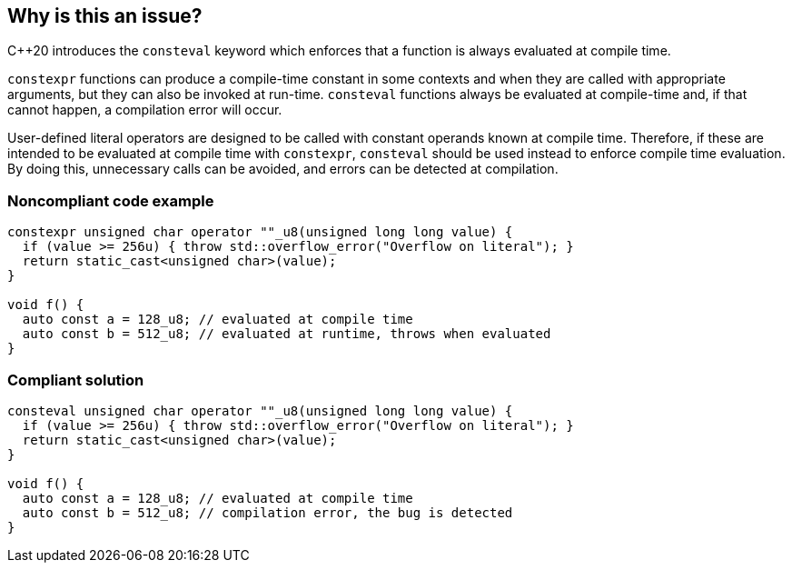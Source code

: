== Why is this an issue?

{cpp}20  introduces the `consteval` keyword which enforces that a function is always evaluated at compile time.


`constexpr` functions can produce a compile-time constant in some contexts and when they are called with appropriate arguments, but they can also be invoked at run-time. `consteval` functions always be evaluated at compile-time and, if that cannot happen, a compilation error will occur.


User-defined literal operators are designed to be called with constant operands known at compile time. Therefore, if these are intended to be evaluated at compile time with `constexpr`, `consteval` should be used instead to enforce compile time evaluation. By doing this, unnecessary calls can be avoided, and errors can be detected at compilation.


=== Noncompliant code example

[source,cpp]
----

constexpr unsigned char operator ""_u8(unsigned long long value) {
  if (value >= 256u) { throw std::overflow_error("Overflow on literal"); }
  return static_cast<unsigned char>(value);
}

void f() {
  auto const a = 128_u8; // evaluated at compile time
  auto const b = 512_u8; // evaluated at runtime, throws when evaluated
}
----

=== Compliant solution

[source,cpp]
----

consteval unsigned char operator ""_u8(unsigned long long value) {
  if (value >= 256u) { throw std::overflow_error("Overflow on literal"); }
  return static_cast<unsigned char>(value);
}

void f() {
  auto const a = 128_u8; // evaluated at compile time
  auto const b = 512_u8; // compilation error, the bug is detected
}
----
